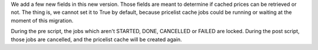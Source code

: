 We add a few new fields in this new version.
Those fields are meant to determine if cached prices can be retrieved or not.
The thing is, we cannot set it to True by default,
because pricelist cache jobs could be running or waiting at the moment of this migration.

During the pre script, the jobs which aren't STARTED, DONE, CANCELLED or FAILED are locked.
During the post script, those jobs are cancelled, and the pricelist cache will be created again.
